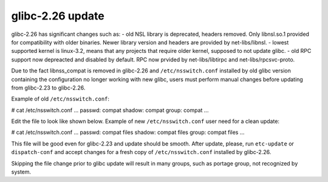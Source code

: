 ===========================
glibc-2.26 update
===========================
glibc-2.26 has significant changes such as:
- old NSL library is deprecated, headers removed. Only libnsl.so.1 provided for compatibility with older binaries. Newer library version and headers are provided by net-libs/libnsl.
- lowest supported kernel is linux-3.2, means that any projects that require older kernel, supposed to not update glibc.
- old RPC support now depreacted and disabled by default. RPC now prvided by net-libs/libtirpc and net-libs/rpcsvc-proto.

Due to the fact libnss_compat is removed in glibc-2.26 and ``/etc/nsswitch.conf`` installed by old glibc version containing the configuration no longer working with new glibc, users must perform manual changes before updating from glibc-2.23 to glibc-2.26.

Example of old ``/etc/nsswitch.conf``:

# cat /etc/nsswitch.conf
...
passwd:      compat
shadow:      compat
group:       compat
...


Edit the file to look like shown below.
Example of new ``/etc/nsswitch.conf`` user need for a clean update:

# cat /etc/nsswitch.conf
...
passwd:      compat files
shadow:      compat files
group:       compat files
...

This file will be good even for glibc-2.23 and update should be smooth. After update, please, run ``etc-update`` or ``dispatch-conf`` and accept
changes for a fresh copy of ``/etc/nsswitch.conf`` installed by glibc-2.26.

Skipping the file change prior to glibc update will result in many groups, such as portage group, not recognized by system.

